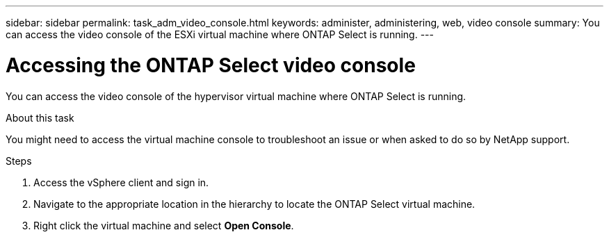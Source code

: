 ---
sidebar: sidebar
permalink: task_adm_video_console.html
keywords: administer, administering, web, video console
summary: You can access the video console of the ESXi virtual machine where ONTAP Select is running.
---

= Accessing the ONTAP Select video console
:hardbreaks:
:nofooter:
:icons: font
:linkattrs:
:imagesdir: ./media/

[.lead]
You can access the video console of the hypervisor virtual machine where ONTAP Select is running.

.About this task

You might need to access the virtual machine console to troubleshoot an issue or when asked to do so by NetApp support.

.Steps

. Access the vSphere client and sign in.

. Navigate to the appropriate location in the hierarchy to locate the ONTAP Select virtual machine.

. Right click the virtual machine and select *Open Console*.

// 2023-09-28, ONTAPDOC-1204